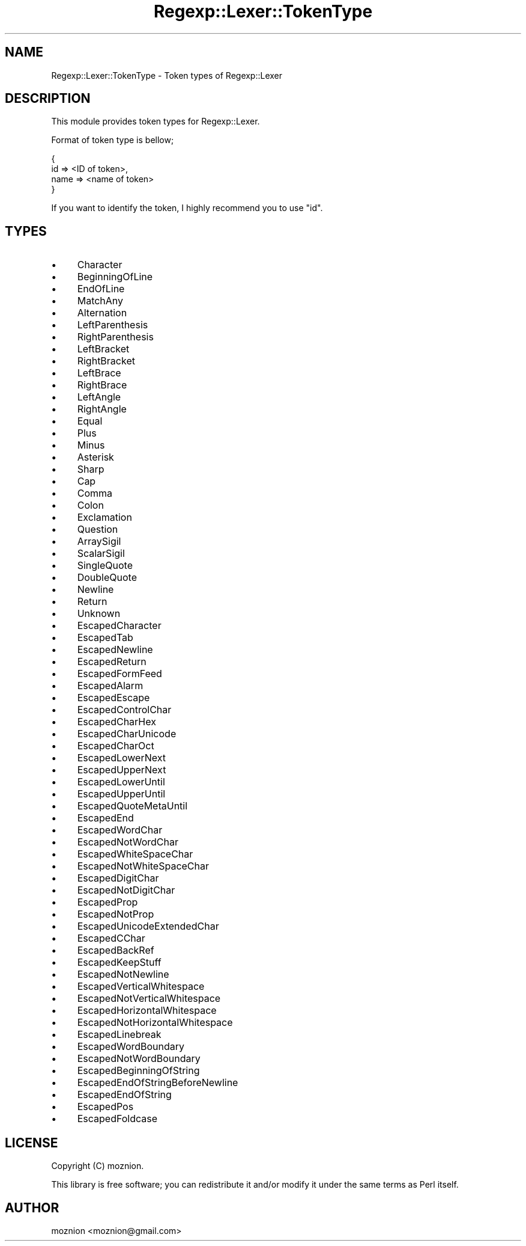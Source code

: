 .\" Automatically generated by Pod::Man 4.09 (Pod::Simple 3.35)
.\"
.\" Standard preamble:
.\" ========================================================================
.de Sp \" Vertical space (when we can't use .PP)
.if t .sp .5v
.if n .sp
..
.de Vb \" Begin verbatim text
.ft CW
.nf
.ne \\$1
..
.de Ve \" End verbatim text
.ft R
.fi
..
.\" Set up some character translations and predefined strings.  \*(-- will
.\" give an unbreakable dash, \*(PI will give pi, \*(L" will give a left
.\" double quote, and \*(R" will give a right double quote.  \*(C+ will
.\" give a nicer C++.  Capital omega is used to do unbreakable dashes and
.\" therefore won't be available.  \*(C` and \*(C' expand to `' in nroff,
.\" nothing in troff, for use with C<>.
.tr \(*W-
.ds C+ C\v'-.1v'\h'-1p'\s-2+\h'-1p'+\s0\v'.1v'\h'-1p'
.ie n \{\
.    ds -- \(*W-
.    ds PI pi
.    if (\n(.H=4u)&(1m=24u) .ds -- \(*W\h'-12u'\(*W\h'-12u'-\" diablo 10 pitch
.    if (\n(.H=4u)&(1m=20u) .ds -- \(*W\h'-12u'\(*W\h'-8u'-\"  diablo 12 pitch
.    ds L" ""
.    ds R" ""
.    ds C` ""
.    ds C' ""
'br\}
.el\{\
.    ds -- \|\(em\|
.    ds PI \(*p
.    ds L" ``
.    ds R" ''
.    ds C`
.    ds C'
'br\}
.\"
.\" Escape single quotes in literal strings from groff's Unicode transform.
.ie \n(.g .ds Aq \(aq
.el       .ds Aq '
.\"
.\" If the F register is >0, we'll generate index entries on stderr for
.\" titles (.TH), headers (.SH), subsections (.SS), items (.Ip), and index
.\" entries marked with X<> in POD.  Of course, you'll have to process the
.\" output yourself in some meaningful fashion.
.\"
.\" Avoid warning from groff about undefined register 'F'.
.de IX
..
.if !\nF .nr F 0
.if \nF>0 \{\
.    de IX
.    tm Index:\\$1\t\\n%\t"\\$2"
..
.    if !\nF==2 \{\
.        nr % 0
.        nr F 2
.    \}
.\}
.\"
.\" Accent mark definitions (@(#)ms.acc 1.5 88/02/08 SMI; from UCB 4.2).
.\" Fear.  Run.  Save yourself.  No user-serviceable parts.
.    \" fudge factors for nroff and troff
.if n \{\
.    ds #H 0
.    ds #V .8m
.    ds #F .3m
.    ds #[ \f1
.    ds #] \fP
.\}
.if t \{\
.    ds #H ((1u-(\\\\n(.fu%2u))*.13m)
.    ds #V .6m
.    ds #F 0
.    ds #[ \&
.    ds #] \&
.\}
.    \" simple accents for nroff and troff
.if n \{\
.    ds ' \&
.    ds ` \&
.    ds ^ \&
.    ds , \&
.    ds ~ ~
.    ds /
.\}
.if t \{\
.    ds ' \\k:\h'-(\\n(.wu*8/10-\*(#H)'\'\h"|\\n:u"
.    ds ` \\k:\h'-(\\n(.wu*8/10-\*(#H)'\`\h'|\\n:u'
.    ds ^ \\k:\h'-(\\n(.wu*10/11-\*(#H)'^\h'|\\n:u'
.    ds , \\k:\h'-(\\n(.wu*8/10)',\h'|\\n:u'
.    ds ~ \\k:\h'-(\\n(.wu-\*(#H-.1m)'~\h'|\\n:u'
.    ds / \\k:\h'-(\\n(.wu*8/10-\*(#H)'\z\(sl\h'|\\n:u'
.\}
.    \" troff and (daisy-wheel) nroff accents
.ds : \\k:\h'-(\\n(.wu*8/10-\*(#H+.1m+\*(#F)'\v'-\*(#V'\z.\h'.2m+\*(#F'.\h'|\\n:u'\v'\*(#V'
.ds 8 \h'\*(#H'\(*b\h'-\*(#H'
.ds o \\k:\h'-(\\n(.wu+\w'\(de'u-\*(#H)/2u'\v'-.3n'\*(#[\z\(de\v'.3n'\h'|\\n:u'\*(#]
.ds d- \h'\*(#H'\(pd\h'-\w'~'u'\v'-.25m'\f2\(hy\fP\v'.25m'\h'-\*(#H'
.ds D- D\\k:\h'-\w'D'u'\v'-.11m'\z\(hy\v'.11m'\h'|\\n:u'
.ds th \*(#[\v'.3m'\s+1I\s-1\v'-.3m'\h'-(\w'I'u*2/3)'\s-1o\s+1\*(#]
.ds Th \*(#[\s+2I\s-2\h'-\w'I'u*3/5'\v'-.3m'o\v'.3m'\*(#]
.ds ae a\h'-(\w'a'u*4/10)'e
.ds Ae A\h'-(\w'A'u*4/10)'E
.    \" corrections for vroff
.if v .ds ~ \\k:\h'-(\\n(.wu*9/10-\*(#H)'\s-2\u~\d\s+2\h'|\\n:u'
.if v .ds ^ \\k:\h'-(\\n(.wu*10/11-\*(#H)'\v'-.4m'^\v'.4m'\h'|\\n:u'
.    \" for low resolution devices (crt and lpr)
.if \n(.H>23 .if \n(.V>19 \
\{\
.    ds : e
.    ds 8 ss
.    ds o a
.    ds d- d\h'-1'\(ga
.    ds D- D\h'-1'\(hy
.    ds th \o'bp'
.    ds Th \o'LP'
.    ds ae ae
.    ds Ae AE
.\}
.rm #[ #] #H #V #F C
.\" ========================================================================
.\"
.IX Title "Regexp::Lexer::TokenType 3"
.TH Regexp::Lexer::TokenType 3 "2015-02-07" "perl v5.26.1" "User Contributed Perl Documentation"
.\" For nroff, turn off justification.  Always turn off hyphenation; it makes
.\" way too many mistakes in technical documents.
.if n .ad l
.nh
.SH "NAME"
Regexp::Lexer::TokenType \- Token types of Regexp::Lexer
.SH "DESCRIPTION"
.IX Header "DESCRIPTION"
This module provides token types for Regexp::Lexer.
.PP
Format of token type is bellow;
.PP
.Vb 4
\&    {
\&        id => <ID of token>,
\&        name => <name of token>
\&    }
.Ve
.PP
If you want to identify the token, I highly recommend you to use \f(CW\*(C`id\*(C'\fR.
.SH "TYPES"
.IX Header "TYPES"
.IP "\(bu" 4
Character
.IP "\(bu" 4
BeginningOfLine
.IP "\(bu" 4
EndOfLine
.IP "\(bu" 4
MatchAny
.IP "\(bu" 4
Alternation
.IP "\(bu" 4
LeftParenthesis
.IP "\(bu" 4
RightParenthesis
.IP "\(bu" 4
LeftBracket
.IP "\(bu" 4
RightBracket
.IP "\(bu" 4
LeftBrace
.IP "\(bu" 4
RightBrace
.IP "\(bu" 4
LeftAngle
.IP "\(bu" 4
RightAngle
.IP "\(bu" 4
Equal
.IP "\(bu" 4
Plus
.IP "\(bu" 4
Minus
.IP "\(bu" 4
Asterisk
.IP "\(bu" 4
Sharp
.IP "\(bu" 4
Cap
.IP "\(bu" 4
Comma
.IP "\(bu" 4
Colon
.IP "\(bu" 4
Exclamation
.IP "\(bu" 4
Question
.IP "\(bu" 4
ArraySigil
.IP "\(bu" 4
ScalarSigil
.IP "\(bu" 4
SingleQuote
.IP "\(bu" 4
DoubleQuote
.IP "\(bu" 4
Newline
.IP "\(bu" 4
Return
.IP "\(bu" 4
Unknown
.IP "\(bu" 4
EscapedCharacter
.IP "\(bu" 4
EscapedTab
.IP "\(bu" 4
EscapedNewline
.IP "\(bu" 4
EscapedReturn
.IP "\(bu" 4
EscapedFormFeed
.IP "\(bu" 4
EscapedAlarm
.IP "\(bu" 4
EscapedEscape
.IP "\(bu" 4
EscapedControlChar
.IP "\(bu" 4
EscapedCharHex
.IP "\(bu" 4
EscapedCharUnicode
.IP "\(bu" 4
EscapedCharOct
.IP "\(bu" 4
EscapedLowerNext
.IP "\(bu" 4
EscapedUpperNext
.IP "\(bu" 4
EscapedLowerUntil
.IP "\(bu" 4
EscapedUpperUntil
.IP "\(bu" 4
EscapedQuoteMetaUntil
.IP "\(bu" 4
EscapedEnd
.IP "\(bu" 4
EscapedWordChar
.IP "\(bu" 4
EscapedNotWordChar
.IP "\(bu" 4
EscapedWhiteSpaceChar
.IP "\(bu" 4
EscapedNotWhiteSpaceChar
.IP "\(bu" 4
EscapedDigitChar
.IP "\(bu" 4
EscapedNotDigitChar
.IP "\(bu" 4
EscapedProp
.IP "\(bu" 4
EscapedNotProp
.IP "\(bu" 4
EscapedUnicodeExtendedChar
.IP "\(bu" 4
EscapedCChar
.IP "\(bu" 4
EscapedBackRef
.IP "\(bu" 4
EscapedKeepStuff
.IP "\(bu" 4
EscapedNotNewline
.IP "\(bu" 4
EscapedVerticalWhitespace
.IP "\(bu" 4
EscapedNotVerticalWhitespace
.IP "\(bu" 4
EscapedHorizontalWhitespace
.IP "\(bu" 4
EscapedNotHorizontalWhitespace
.IP "\(bu" 4
EscapedLinebreak
.IP "\(bu" 4
EscapedWordBoundary
.IP "\(bu" 4
EscapedNotWordBoundary
.IP "\(bu" 4
EscapedBeginningOfString
.IP "\(bu" 4
EscapedEndOfStringBeforeNewline
.IP "\(bu" 4
EscapedEndOfString
.IP "\(bu" 4
EscapedPos
.IP "\(bu" 4
EscapedFoldcase
.SH "LICENSE"
.IX Header "LICENSE"
Copyright (C) moznion.
.PP
This library is free software; you can redistribute it and/or modify
it under the same terms as Perl itself.
.SH "AUTHOR"
.IX Header "AUTHOR"
moznion <moznion@gmail.com>
